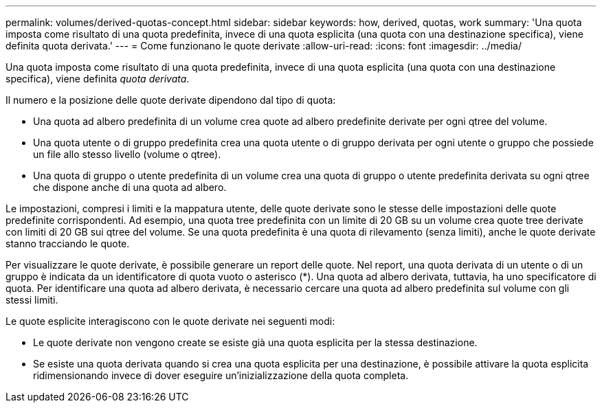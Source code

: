 ---
permalink: volumes/derived-quotas-concept.html 
sidebar: sidebar 
keywords: how, derived, quotas, work 
summary: 'Una quota imposta come risultato di una quota predefinita, invece di una quota esplicita (una quota con una destinazione specifica), viene definita quota derivata.' 
---
= Come funzionano le quote derivate
:allow-uri-read: 
:icons: font
:imagesdir: ../media/


[role="lead"]
Una quota imposta come risultato di una quota predefinita, invece di una quota esplicita (una quota con una destinazione specifica), viene definita _quota derivata_.

Il numero e la posizione delle quote derivate dipendono dal tipo di quota:

* Una quota ad albero predefinita di un volume crea quote ad albero predefinite derivate per ogni qtree del volume.
* Una quota utente o di gruppo predefinita crea una quota utente o di gruppo derivata per ogni utente o gruppo che possiede un file allo stesso livello (volume o qtree).
* Una quota di gruppo o utente predefinita di un volume crea una quota di gruppo o utente predefinita derivata su ogni qtree che dispone anche di una quota ad albero.


Le impostazioni, compresi i limiti e la mappatura utente, delle quote derivate sono le stesse delle impostazioni delle quote predefinite corrispondenti. Ad esempio, una quota tree predefinita con un limite di 20 GB su un volume crea quote tree derivate con limiti di 20 GB sui qtree del volume. Se una quota predefinita è una quota di rilevamento (senza limiti), anche le quote derivate stanno tracciando le quote.

Per visualizzare le quote derivate, è possibile generare un report delle quote. Nel report, una quota derivata di un utente o di un gruppo è indicata da un identificatore di quota vuoto o asterisco (*). Una quota ad albero derivata, tuttavia, ha uno specificatore di quota. Per identificare una quota ad albero derivata, è necessario cercare una quota ad albero predefinita sul volume con gli stessi limiti.

Le quote esplicite interagiscono con le quote derivate nei seguenti modi:

* Le quote derivate non vengono create se esiste già una quota esplicita per la stessa destinazione.
* Se esiste una quota derivata quando si crea una quota esplicita per una destinazione, è possibile attivare la quota esplicita ridimensionando invece di dover eseguire un'inizializzazione della quota completa.


